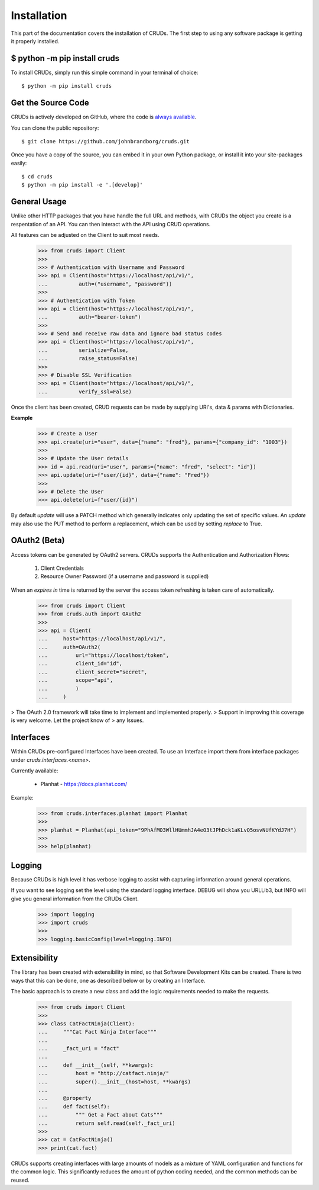 .. _install:

Installation
========================

This part of the documentation covers the installation of CRUDs.
The first step to using any software package is getting it properly installed.


$ python -m pip install cruds
--------------------------------

To install CRUDs, simply run this simple command in your terminal of choice::

    $ python -m pip install cruds

Get the Source Code
-------------------

CRUDs is actively developed on GitHub, where the code is
`always available <https://github.com/johnbrandborg/cruds>`_.

You can clone the public repository::

    $ git clone https://github.com/johnbrandborg/cruds.git

Once you have a copy of the source, you can embed it in your own Python
package, or install it into your site-packages easily::

    $ cd cruds
    $ python -m pip install -e '.[develop]'


General Usage
-------------

Unlike other HTTP packages that you have handle the full URL and methods, with
CRUDs the object you create is a respentation of an API.  You can then interact
with the API using CRUD operations.

All features can be adjusted on the Client to suit most needs.

    >>> from cruds import Client
    >>>
    >>> # Authentication with Username and Password
    >>> api = Client(host="https://localhost/api/v1/",
    ...          auth=("username", "password"))
    >>>
    >>> # Authentication with Token
    >>> api = Client(host="https://localhost/api/v1/",
    ...          auth="bearer-token")
    >>>
    >>> # Send and receive raw data and ignore bad status codes
    >>> api = Client(host="https://localhost/api/v1/",
    ...          serialize=False,
    ...          raise_status=False)
    >>>
    >>> # Disable SSL Verification
    >>> api = Client(host="https://localhost/api/v1/",
    ...          verify_ssl=False)

Once the client has been created, CRUD requests can be made by supplying URI's,
data & params with Dictionaries.

**Example**

    >>> # Create a User
    >>> api.create(uri="user", data={"name": "fred"}, params={"company_id": "1003"})
    >>>
    >>> # Update the User details
    >>> id = api.read(uri="user", params={"name": "fred", "select": "id"})
    >>> api.update(uri=f"user/{id}", data={"name": "Fred"})
    >>>
    >>> # Delete the User
    >>> api.delete(uri=f"user/{id}")

By default `update` will use a PATCH method which generally indicates only updating
the set of specific values.  An `update` may also use the PUT method to perform a
replacement, which can be used by setting `replace` to True.

OAuth2 (Beta)
-------------

Access tokens can be generated by OAuth2 servers.  CRUDs supports the Authentication
and Authorization Flows:

 1. Client Credentials
 2. Resource Owner Password (if a username and password is supplied)

When an `expires in` time is returned by the server the access token refreshing
is taken care of automatically.

    >>> from cruds import Client
    >>> from cruds.auth import OAuth2
    >>>
    >>> api = Client(
    ...     host="https://localhost/api/v1/",
    ...     auth=OAuth2(
    ...         url="https://localhost/token",
    ...         client_id="id",
    ...         client_secret="secret",
    ...         scope="api",
    ...         )
    ...     )

> The OAuth 2.0 framework will take time to implement and implemented properly.
> Support in improving this coverage is very welcome. Let the project know of
> any Issues.

Interfaces
----------

Within CRUDs pre-configured Interfaces have been created.  To use an Interface
import them from interface packages under `cruds.interfaces.<name>`.

Currently available:

 - Planhat - https://docs.planhat.com/

Example:
    >>> from cruds.interfaces.planhat import Planhat
    >>>
    >>> planhat = Planhat(api_token="9PhAfMO3WllHUmmhJA4eO3tJPhDck1aKLvQ5osvNUfKYdJ7H")
    >>>
    >>> help(planhat)

Logging
-------

Because CRUDs is high level it has verbose logging to assist with capturing
information around general operations.

If you want to see logging set the level using the standard logging interface.
DEBUG will show you URLLib3, but INFO will give you general information from
the CRUDs Client.

    >>> import logging
    >>> import cruds
    >>>
    >>> logging.basicConfig(level=logging.INFO)

Extensibility
-------------

The library has been created with extensibility in mind, so that Software Development
Kits can be created.  There is two ways that this can be done, one as described below
or by creating an Interface.

The basic approach is to create a new class and add the logic requirements needed to
make the requests.

    >>> from cruds import Client
    >>>
    >>> class CatFactNinja(Client):
    ...     """Cat Fact Ninja Interface"""
    ...
    ...     _fact_uri = "fact"
    ...
    ...     def __init__(self, **kwargs):
    ...         host = "http://catfact.ninja/"
    ...         super().__init__(host=host, **kwargs)
    ...
    ...     @property
    ...     def fact(self):
    ...         """ Get a Fact about Cats"""
    ...         return self.read(self._fact_uri)
    >>>
    >>> cat = CatFactNinja()
    >>> print(cat.fact)

CRUDs supports creating interfaces with large amounts of models as a mixture of
YAML configuration and functions for the common logic.  This significantly
reduces the amount of python coding needed, and the common methods can be reused.
